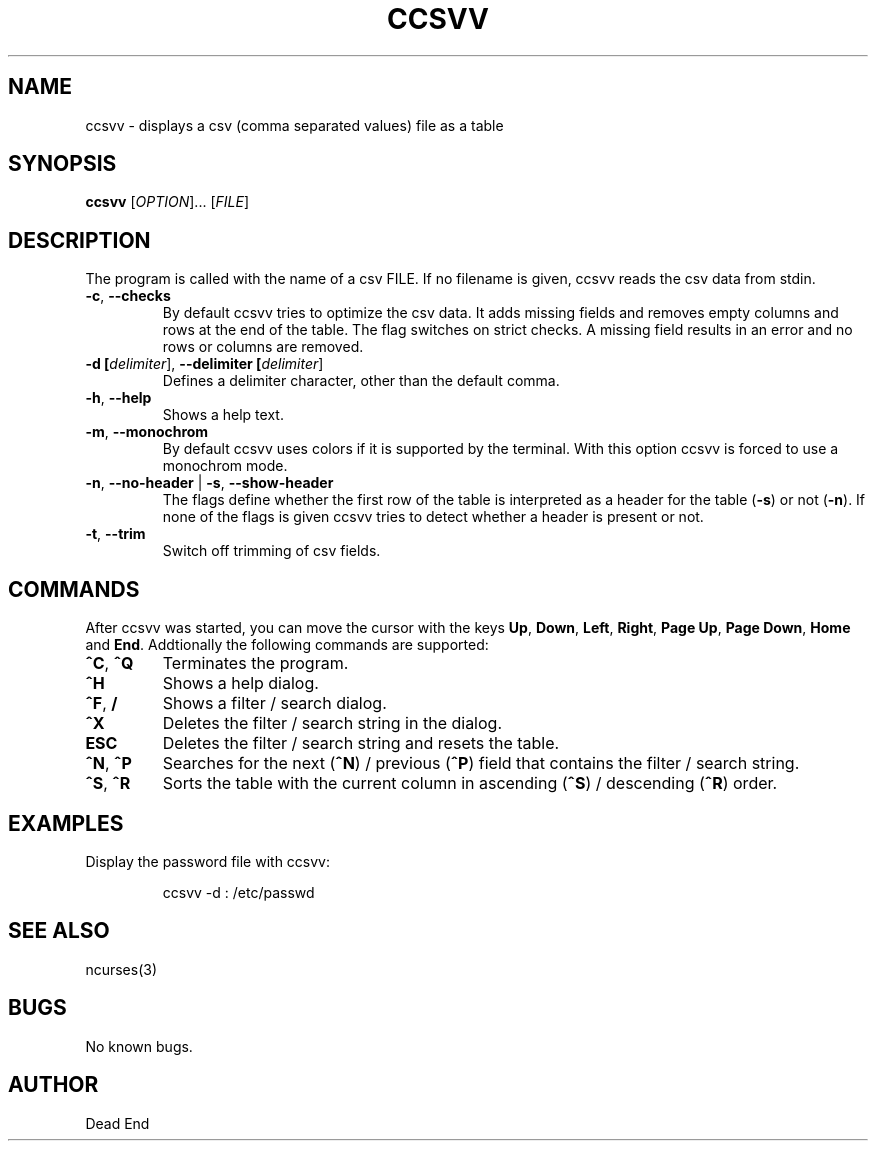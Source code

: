 .\"-----------------------------------------------------------------------------
.\" groff -man -Tascii man/ccsvv.1
.\"
.\" \fB .B Bold \fI .I Italic \fR Roman
.\"-----------------------------------------------------------------------------
.TH "CCSVV" "1" "September 2019" "V 0.3" "User Commands"
.\"-----------------------------------------------------------------------------
.SH NAME
ccsvv \- displays a csv (comma separated values) file as a table
.\"-----------------------------------------------------------------------------
.SH SYNOPSIS
.\"-----------------------------------------------------------------------------
.B ccsvv
[\fI\,OPTION\/\fR]... [\fI\,FILE\/\fR]
.\"-----------------------------------------------------------------------------
.SH DESCRIPTION
.\"-----------------------------------------------------------------------------
.PP
The program is called with the name of a csv FILE. If no filename is given, 
ccsvv reads the csv data from stdin.
.\"-----------------------------------------------------------------------------
.TP
\fB\-c\fR, \fB\--checks\fR
By default ccsvv tries to optimize the csv data. It adds missing fields and 
removes empty columns and rows at the end of the table. The flag switches on 
strict checks. A missing field results in an error and no rows or columns are 
removed.
.\"-----------------------------------------------------------------------------
.TP
\fB\-d [\fIdelimiter\fR]\fR, \fB\--delimiter [\fIdelimiter\fR]\fR
Defines a delimiter character, other than the default comma.
.\"-----------------------------------------------------------------------------
.TP
\fB\-h\fR, \fB\--help\fR
Shows a help text.
.\"-----------------------------------------------------------------------------
.TP
\fB\-m\fR, \fB\--monochrom\fR
By default ccsvv uses colors if it is supported by the terminal. With this 
option ccsvv is forced to use a monochrom mode.
.\"-----------------------------------------------------------------------------
.\"
.TP
\fB\-n\fR, \fB\--no-header\fR | \fB\-s\fR, \fB\--show-header\fR
The flags define whether the first row of the table is interpreted as a header 
for the table (\fB\-s\fR) or not (\fB\-n\fR). If none of the flags is given 
ccsvv tries to detect whether a header is present or not.
.\"-----------------------------------------------------------------------------
.TP
\fB\-t\fR, \fB\--trim\fR
Switch off trimming of csv fields.
.\"-----------------------------------------------------------------------------
.SH COMMANDS
After ccsvv was started, you can move the cursor with the keys
\fBUp\fR, \fBDown\fR, \fBLeft\fR, \fBRight\fR, 
\fBPage Up\fR, \fBPage Down\fR, \fBHome\fR and \fBEnd\fR.
Addtionally the following commands are supported:
.\"-----------------------------------------------------------------------------
.TP
\fB^C\fR, \fB^Q\fR
Terminates the program.
.\"-----------------------------------------------------------------------------
.TP
\fB^H\fR
Shows a help dialog.
.\"-----------------------------------------------------------------------------
.TP
\fB^F\fR, \fB/\fR
Shows a filter / search dialog.
.\"-----------------------------------------------------------------------------
.TP
\fB^X\fR
Deletes the filter / search string in the dialog.
.\"-----------------------------------------------------------------------------
.TP
\fBESC\fR
Deletes the filter / search string and resets the table.
.\"-----------------------------------------------------------------------------
.TP
\fB^N\fR, \fB^P\fR
Searches for the next (\fB^N\fR) / previous (\fB^P\fR) field that contains the 
filter / search string.
.\"-----------------------------------------------------------------------------
.TP
\fB^S\fR, \fB^R\fR
Sorts the table with the current column in ascending (\fB^S\fR) / descending 
(\fB^R\fR) order.
.\"-----------------------------------------------------------------------------
.SH EXAMPLES
Display the password file with ccsvv:
.PP
.nf
.RS
ccsvv -d : /etc/passwd
.\"-----------------------------------------------------------------------------
.SH SEE ALSO
ncurses(3)
.\"-----------------------------------------------------------------------------
.SH BUGS
No known bugs.
.\"-----------------------------------------------------------------------------
.SH AUTHOR
Dead End

